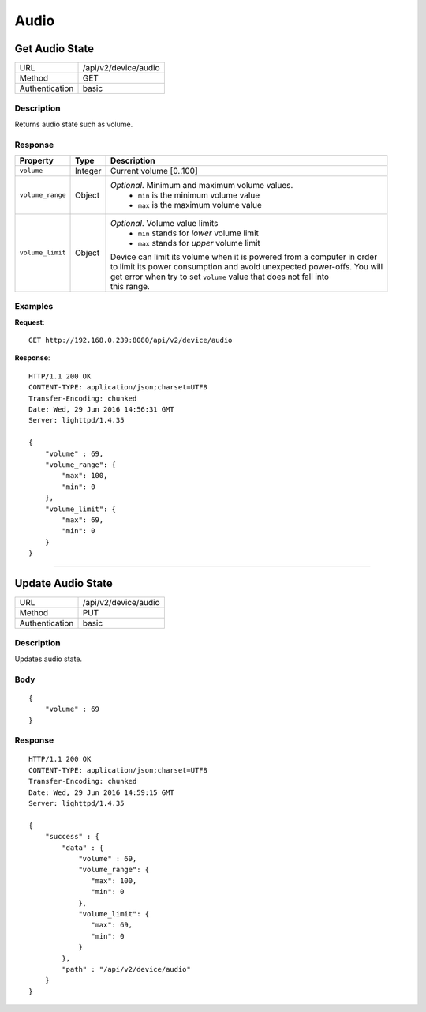 .. device-audio

Audio
=====

Get Audio State
------------------
================  ===========================================
URL               /api/v2/device/audio                                     
Method            GET                                        
Authentication    basic                                         
================  ===========================================

Description
^^^^^^^^^^^
Returns audio state such as volume.


Response
^^^^^^^^
+-----------------------+--------------+-----------------------------------------------------------------------------+
| Property              | Type         | Description                                                                 |
+=======================+==============+=============================================================================+
| ``volume``            | Integer      | Current volume [0..100]                                                     |
+-----------------------+--------------+-----------------------------------------------------------------------------+
| ``volume_range``      | Object       |  *Optional*. Minimum and maximum volume values.                             |
|                       |              |   - ``min`` is the minimum volume value                                     |
|                       |              |   - ``max`` is the maximum volume value                                     |
+-----------------------+--------------+-----------------------------------------------------------------------------+
| ``volume_limit``      | Object       | *Optional*. Volume value limits                                             |
|                       |              |  - ``min`` stands for *lower* volume limit                                  |
|                       |              |  - ``max`` stands for *upper* volume limit                                  |
|                       |              | | Device can limit its volume when it is powered from a computer in order   |
|                       |              | | to limit its power consumption and avoid unexpected power-offs. You will  |
|                       |              | | get error when try to set ``volume`` value that does not fall into        | 
|                       |              | | this range.                                                               |
+-----------------------+--------------+-----------------------------------------------------------------------------+


Examples
^^^^^^^^

**Request**::

	GET http://192.168.0.239:8080/api/v2/device/audio

**Response**::

	HTTP/1.1 200 OK
	CONTENT-TYPE: application/json;charset=UTF8
	Transfer-Encoding: chunked
	Date: Wed, 29 Jun 2016 14:56:31 GMT
	Server: lighttpd/1.4.35

	{ 
	    "volume" : 69,
	    "volume_range": {
	        "max": 100,
	        "min": 0
	    },	    
	    "volume_limit": {
	        "max": 69,
	        "min": 0
	    }
	}

----

Update Audio State
--------------------

================  ===========================================
URL               /api/v2/device/audio                                     
Method            PUT                                        
Authentication    basic                                         
================  ===========================================

Description
^^^^^^^^^^^
Updates audio state.

Body
^^^^
::

	{
	    "volume" : 69
	}


Response
^^^^^^^^
::

	HTTP/1.1 200 OK
	CONTENT-TYPE: application/json;charset=UTF8
	Transfer-Encoding: chunked
	Date: Wed, 29 Jun 2016 14:59:15 GMT
	Server: lighttpd/1.4.35

	{ 
	    "success" : { 
	        "data" : { 
	            "volume" : 69,
	            "volume_range": {
	               "max": 100,
	               "min": 0
	            },	    
	            "volume_limit": {
	               "max": 69,
	               "min": 0
	            }	            
	        }, 
	        "path" : "/api/v2/device/audio" 
	    } 
	}
